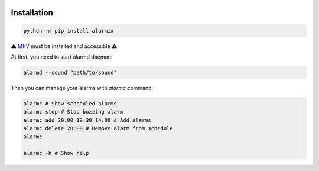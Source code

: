 .. image:: ./logo.png
    :alt: logo
    :align: center

===============
Installation
===============

.. code-block:: bash

    python -m pip install alarmix

⚠️ `MPV <https://mpv.io/>`_ must be installed and accessible ⚠️

At first, you need to start alarmd daemon:

.. code-block:: bash

    alarmd --sound "path/to/sound"

Then you can manage your alarms with `alarmc` command.

.. code-block:: bash

    alarmc # Show scheduled alarms
    alarmc stop # Stop buzzing alarm
    alarmc add 20:00 19:30 14:00 # Add alarms
    alarmc delete 20:00 # Remove alarm from schedule
    alarmc

    alarmc -h # Show help
